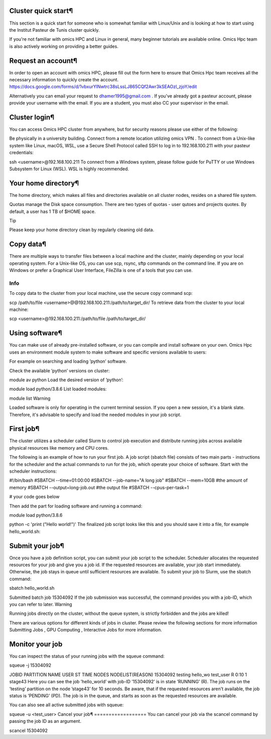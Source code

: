 Cluster quick start¶
====================
This section is a quick start for someone who is somewhat familiar with Linux/Unix and is looking at how to start using the Institut Pasteur de Tunis cluster quickly.

If you're not familiar with omics HPC and Linux in general, many beginner tutorials are available online. Omics Hpc team is also actively working on providing a better guides.

Request an account¶
===================
In order to open an account with omics HPC, please fill out the form here  to ensure that Omics Hpc team receives all the necessary information to quickly create the account.
https://docs.google.com/forms/d/1vbxurYlNwtrc38sLssLJ865CQf2Awr3kSEAOzl_zjoY/edit

Alternatively you can email your request to dhamer1995@gmail.com . If you've already got a pasteur account, please provide your username with the email. If you are a student, you must also CC your supervisor in the email.


Cluster login¶
==============
You can access Omics HPC cluster from anywhere, but for security reasons please use either of the following:

Be physically in a university building.
Connect from a remote location utilizing omics VPN .
To connect from a Unix-like system like Linux, macOS, WSL, use a Secure Shell Protocol called SSH to log in to 192.168.100.211 with your pasteur credentials:


ssh <username>@192.168.100.211
To connect from a Windows system, please follow guide for PuTTY  or use Windows Subsystem for Linux (WSL). WSL is highly recommended.

Your home directory¶
=====================
The home directory, which makes all files and directories available on all cluster nodes, resides on a shared file system.

Quotas manage the Disk space consumption. There are two types of quotas - user qutoes  and projects quotes. By default, a user has 1 TB of $HOME space.

Tip

Please keep your home directory clean by regularly cleaning old data.



Copy data¶
=====================
There are multiple ways to transfer files between a local machine and the cluster, mainly depending on your local operating system. For a Unix-like OS, you can use scp, rsync, sftp commands on the command line. If you are on Windows or prefer a Graphical User Interface, FileZilla  is one of a tools that you can use.

Info
-----
 

To copy data to the cluster from your local machine, use the secure copy command scp:


scp /path/to/file <username>@@192.168.100.211:/path/to/target_dir/
To retrieve data from the cluster to your local machine:


scp <username>@192.168.100.211:/path/to/file /path/to/target_dir/

Using software¶
================

You can make use of already pre-installed software, or you can compile and install software on your own. Omics Hpc uses an environment module system to make software and specific versions available to users:

For example on searching and loading ’python’ software.

Check the available ’python’ versions on cluster:


module av python
Load the desired version of ’python’:


module load python/3.8.6
List loaded modules:


module list
Warning

Loaded software is only for operating in the current terminal session. If you open a new session, it's a blank slate. Therefore, it's advisable to specify and load the needed modules in your job script.

 

First job¶
==========
The cluster utilizes a scheduler called Slurm to control job execution and distribute running jobs across available physical resources like memory and CPU cores.

The following is an example of how to run your first job. A job script (sbatch file) consists of two main parts - instructions for the scheduler and the actual commands to run for the job, which operate your choice of software. Start with the scheduler instructions:




#!/bin/bash
#SBATCH --time=01:00:00
#SBATCH --job-name="A long job"
#SBATCH --mem=10GB      #the amount of memory 
#SBATCH --output=long-job.out #the output file
#SBATCH --cpus-per-task=1

# your code goes below

Then add the part for loading software and running a command:


module load python/3.8.6

python -c 'print ("Hello world!")'
The finalized job script looks like this and you should save it into a file, for example hello_world.sh:

Submit your job¶
================
Once you have a job definition script, you can submit your job script to the scheduler. Scheduler allocates the requested resources for your job and give you a job id. If the requested resources are available, your job start immediately. Otherwise, the job stays in queue until sufficient resources are available. To submit your job to Slurm, use the sbatch command:


sbatch hello_world.sh

Submitted batch job 15304092
If the job submission was successful, the command provides you with a job-ID, which you can refer to later.
Warning

Running jobs directly on the cluster, without the queue system, is strictly forbidden and the jobs are killed!

There are various options for different kinds of jobs in cluster. Please review the following sections for more information Submitting Jobs , GPU Computing , Interactive Jobs  for more information.

Monitor your job
================
You can inspect the status of your running jobs with the squeue command:


squeue -j 15304092

JOBID PARTITION     NAME     USER ST       TIME  NODES NODELIST(REASON)
15304092   testing hello_wo    test_user  R       0:10      1 stage43
Here you can see the job ’hello_world’ with job-ID ’15304092’ is in state ’RUNNING’ (R). The job runs on the ’testing’ partition on the node ’stage43’ for 10 seconds.
Be aware, that if the requested resources aren't available, the job status is ’PENDING’ (PD). The job is in the queue, and starts as soon as the requested resources are available.

You can also see all active submitted jobs with squeue:


squeue -u <test_user>
Cancel your job¶
==================
You can cancel your job via the scancel command by passing the job ID as an argument.


scancel 15304092
